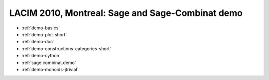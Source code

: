 .. _demo.2010-09-01-LACIM:

=================================================
LACIM 2010, Montreal: Sage and Sage-Combinat demo
=================================================

.. MODULEAUTHOR:: Florent Hivert <florent.hivert@univ-rouen.fr>

* :ref:`demo-basics`
* :ref:`demo-plot-short`
* :ref:`demo-doc`
* :ref:`demo-constructions-categories-short`
* :ref:`demo-cython`
* :ref:`sage.combinat.demo`
* :ref:`demo-monoids-jtrivial`
